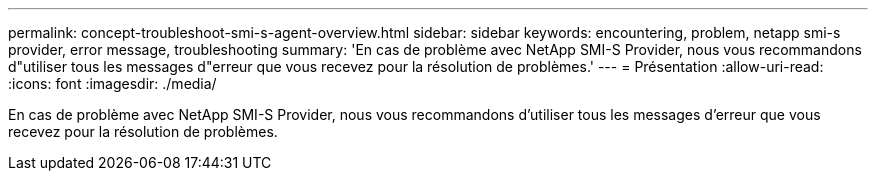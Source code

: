 ---
permalink: concept-troubleshoot-smi-s-agent-overview.html 
sidebar: sidebar 
keywords: encountering, problem, netapp smi-s provider, error message, troubleshooting 
summary: 'En cas de problème avec NetApp SMI-S Provider, nous vous recommandons d"utiliser tous les messages d"erreur que vous recevez pour la résolution de problèmes.' 
---
= Présentation
:allow-uri-read: 
:icons: font
:imagesdir: ./media/


[role="lead"]
En cas de problème avec NetApp SMI-S Provider, nous vous recommandons d'utiliser tous les messages d'erreur que vous recevez pour la résolution de problèmes.

